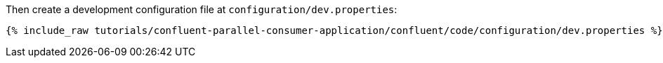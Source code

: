 Then create a development configuration file at `configuration/dev.properties`:

+++++
<pre class="snippet"><code class="shell">{% include_raw tutorials/confluent-parallel-consumer-application/confluent/code/configuration/dev.properties %}</code></pre>
+++++
